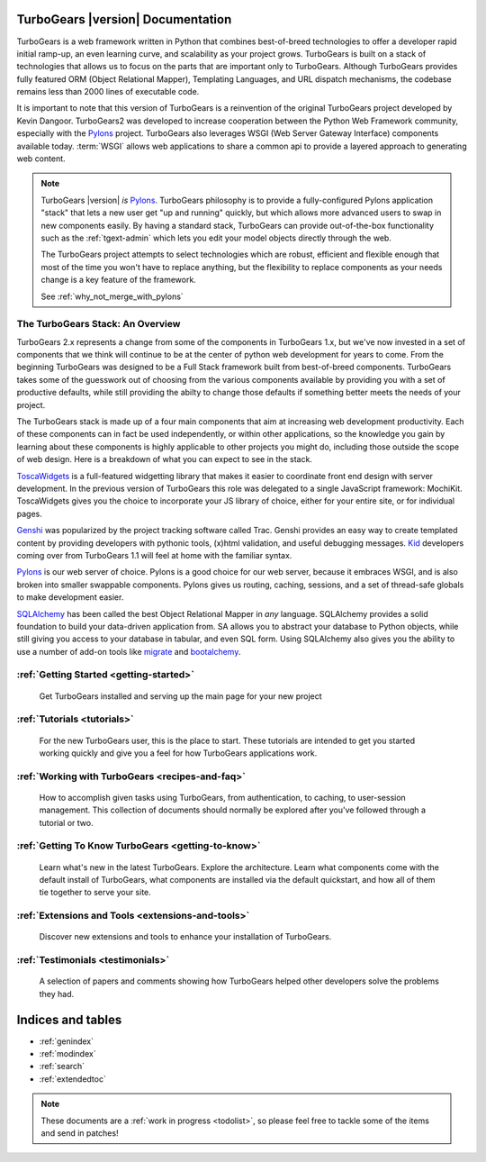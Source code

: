 .. _mainindex:

TurboGears |version| Documentation
==================================

.. image:: main/images/python_logo.png
   :align: right

TurboGears is a web framework written in Python that combines best-of-breed
technologies to offer a developer rapid initial ramp-up, an even learning curve,
and scalability as your project grows.  TurboGears is built on a
stack of technologies that allows us to focus on the parts that are important
only to TurboGears.  Although TurboGears provides fully featured ORM
(Object Relational Mapper), Templating Languages, and URL dispatch mechanisms,
the codebase remains less than 2000 lines of executable code.


It is important to note that this version of TurboGears is a reinvention
of the original TurboGears project developed by Kevin Dangoor.  TurboGears2
was developed to increase cooperation between the Python Web Framework
community, especially with the `Pylons`_ project.  TurboGears also leverages
WSGI (Web Server Gateway Interface) components available today.  :term:`WSGI`
allows web applications to share a common api to provide a layered approach
to generating web content.

.. note::

   TurboGears |version| *is* `Pylons`_.  TurboGears philosophy is to provide
   a fully-configured Pylons application "stack" that lets a new user get
   "up and running" quickly, but which allows more advanced users to swap
   in new components easily. By having a standard stack, TurboGears can
   provide out-of-the-box functionality such as the :ref:`tgext-admin` which
   lets you edit your model objects directly through the web.

   The TurboGears project attempts to select technologies which are robust,
   efficient and flexible enough that most of the time you won't have to
   replace anything, but the flexibility to replace components as your
   needs change is a key feature of the framework.

   See :ref:`why_not_merge_with_pylons`

The TurboGears Stack: An Overview
------------------------------------

TurboGears 2.x represents a change from some of the components in TurboGears 1.x, but
we've now invested in a set of components that we think will continue to be at
the center of python web development for years to come.  From the beginning
TurboGears was designed to be a Full Stack framework built from best-of-breed
components.  TurboGears takes some of the guesswork out of choosing from the
various components available by providing you with a set of productive defaults,
while still providing the abilty to change those defaults if something better
meets the needs of your project.


The TurboGears stack is made up of a four main components that aim at increasing
web development productivity.  Each of these components can in fact be used
independently, or within other applications, so the knowledge you gain
by learning about these components is highly applicable to other projects
you might do, including those outside the scope of web design.  Here is a breakdown
of what you can expect to see in the stack.

.. image:: main/images/stack.png
   :align: left

ToscaWidgets_  is a full-featured widgetting library that makes it easier
to coordinate front end design with server development.  In the previous version
of TurboGears this role was delegated to a single JavaScript framework: MochiKit.
ToscaWidgets gives you the choice to incorporate your JS library of choice, either
for your entire site, or for individual pages.

Genshi_ was popularized by the project tracking software called Trac.  Genshi
provides an easy way to create templated content by providing developers
with pythonic tools, (x)html validation, and useful debugging messages.  Kid_
developers coming over from TurboGears 1.1 will feel at home with the familiar
syntax.

.. _Kid: http://www.kid-templating.org/

Pylons_ is our web server of choice.  Pylons is a good choice for our web server,
because it embraces WSGI, and is also broken into smaller swappable components.  Pylons
gives us routing, caching, sessions, and a set of thread-safe globals to make
development easier.

SQLAlchemy_ has been called the best Object Relational Mapper in *any* language.
SQLAlchemy provides a solid foundation to build your data-driven application from.
SA allows you to abstract your database to Python objects, while still giving
you access to your database in tabular, and even SQL form.  Using SQLAlchemy also gives
you the ability to use a number of add-on tools like migrate_ and bootalchemy_.


.. _ToscaWidgets: http://toscawidgets.org
.. _Genshi: http://genshi.edgewall.com
.. _Pylons: http://pylonshq.com
.. _SQLAlchemy: http://sqlalchemy.org
.. _migrate: http://code.google.com/p/sqlalchemy-migrate/
.. _bootalchemy: http://pypi.python.org/pypi/bootalchemy/

:ref:`Getting Started <getting-started>`
----------------------------------------
    Get TurboGears installed and serving up the main page for your new
    project

:ref:`Tutorials <tutorials>`
----------------------------

    For the new TurboGears user, this is the place to start.  These tutorials
    are intended to get you started working quickly and give you a feel for
    how TurboGears applications work.

:ref:`Working with TurboGears <recipes-and-faq>`
------------------------------------------------
    How to accomplish given tasks using TurboGears, from authentication, to
    caching, to user-session management.  This collection of documents should
    normally be explored after you've followed through a tutorial or two.

:ref:`Getting To Know TurboGears <getting-to-know>`
---------------------------------------------------
    Learn what's new in the latest TurboGears. Explore the architecture. Learn
    what components come with the default install of TurboGears, what
    components are installed via the default quickstart, and how all of them
    tie together to serve your site.

:ref:`Extensions and Tools <extensions-and-tools>`
--------------------------------------------------
    Discover new extensions and tools to enhance your installation of
    TurboGears.

:ref:`Testimonials <testimonials>`
----------------------------------
    A selection of papers and comments showing how TurboGears helped other
    developers solve the problems they had.

Indices and tables
==================

* :ref:`genindex`
* :ref:`modindex`
* :ref:`search`
* :ref:`extendedtoc`

.. note:: These documents are a :ref:`work in progress <todolist>`, so please feel free to tackle some of the items and send in patches!

.. todo:: Difficulty: Medium. make docs more linky.
.. todo:: Link to Pylons book for specific "more information"

.. glossary::

   WSGI_
      Web Server Gateway Interface

.. _WSGI: http://www.wsgi.org/wsgi/

